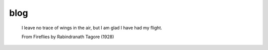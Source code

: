 ====
blog
====

    I leave no trace of wings in the air, but I am glad I have had my flight.

    From Fireflies by Rabindranath Tagore (1928)
